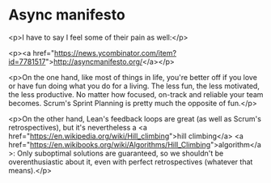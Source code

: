 * Async manifesto

<p>I have to say I feel some of their pain as well:</p>

<p><a href="https://news.ycombinator.com/item?id=7781517">http://asyncmanifesto.org/</a></p>

<p>On the one hand, like most of things in life, you're better off if you love or have fun doing what you do for a living. The less fun, the less motivated, the less productive. No matter how focused, on-track and reliable your team becomes. Scrum's Sprint Planning is pretty much the opposite of fun.</p>

<p>On the other hand, Lean's feedback loops are great (as well as Scrum's retrospectives), but it's nevertheless a <a href="https://en.wikipedia.org/wiki/Hill_climbing">hill climbing</a> <a href="https://en.wikibooks.org/wiki/Algorithms/Hill_Climbing">algorithm</a>: Only suboptimal solutions are guaranteed, so we shouldn't be overenthusiastic about it, even with perfect retrospectives (whatever that means).</p>
